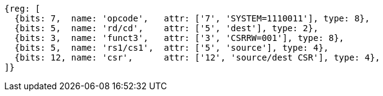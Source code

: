 //# 10 "Zicsr", Control and Status Register (CSR) Instructions, Version 2.0
//## 10.1 CSR Instructions

[wavedrom, ,svg]
....
{reg: [
  {bits: 7,  name: 'opcode',   attr: ['7', 'SYSTEM=1110011'], type: 8},
  {bits: 5,  name: 'rd/cd',    attr: ['5', 'dest'], type: 2},
  {bits: 3,  name: 'funct3',   attr: ['3', 'CSRRW=001'], type: 8},
  {bits: 5,  name: 'rs1/cs1',  attr: ['5', 'source'], type: 4},
  {bits: 12, name: 'csr',      attr: ['12', 'source/dest CSR'], type: 4},
]}
....

//[wavedrom, ,]
//....
//{reg: [
//  {bits: 7,  name: 'opcode', attr: ['7', 'SYSTEM','SYSTEM','SYSTEM'],     type: 8},
//  {bits: 5,  name: 'rd',     attr: ['3', 'dest','dest', 'dest' ],       type: 2},
//  {bits: 3,  name: 'funct3',  attr: ['3', 'CSRRWI', 'CSRRSI', 'CSRRCI'], type: 8},
//  {bits: 5,  name: 'rs1',    attr: ['5', 'uimm[4:0]','uimm[4:0]', 'uimm[4:0]'],   type: 3},
//  {bits: 12, name: 'csr',    attr: ['12', 'source/dest','source/dest','source/dest'], type: 4},
//]}
//....
